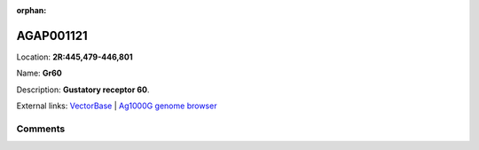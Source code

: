 :orphan:



AGAP001121
==========

Location: **2R:445,479-446,801**

Name: **Gr60**

Description: **Gustatory receptor 60**.

External links:
`VectorBase <https://www.vectorbase.org/Anopheles_gambiae/Gene/Summary?g=AGAP001121>`_ |
`Ag1000G genome browser <https://www.malariagen.net/apps/ag1000g/phase1-AR3/index.html?genome_region=2R:445479-446801#genomebrowser>`_





Comments
--------


.. raw:: html

    <div id="disqus_thread"></div>
    <script>
    
    var disqus_config = function () {
        this.page.identifier = '/gene/AGAP001121';
    };
    
    (function() { // DON'T EDIT BELOW THIS LINE
    var d = document, s = d.createElement('script');
    s.src = 'https://agam-selection-atlas.disqus.com/embed.js';
    s.setAttribute('data-timestamp', +new Date());
    (d.head || d.body).appendChild(s);
    })();
    </script>
    <noscript>Please enable JavaScript to view the <a href="https://disqus.com/?ref_noscript">comments.</a></noscript>


